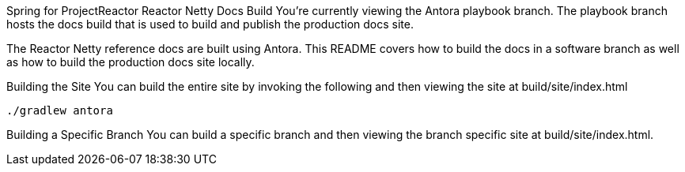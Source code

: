Spring for ProjectReactor Reactor Netty Docs Build
You’re currently viewing the Antora playbook branch. The playbook branch hosts the docs build that is used to build and publish the production docs site.

The Reactor Netty reference docs are built using Antora. This README covers how to build the docs in a software branch as well as how to build the production docs site locally.

Building the Site
You can build the entire site by invoking the following and then viewing the site at build/site/index.html

```
./gradlew antora
```

Building a Specific Branch
You can build a specific branch and then viewing the branch specific site at build/site/index.html.

./gradlew antora

